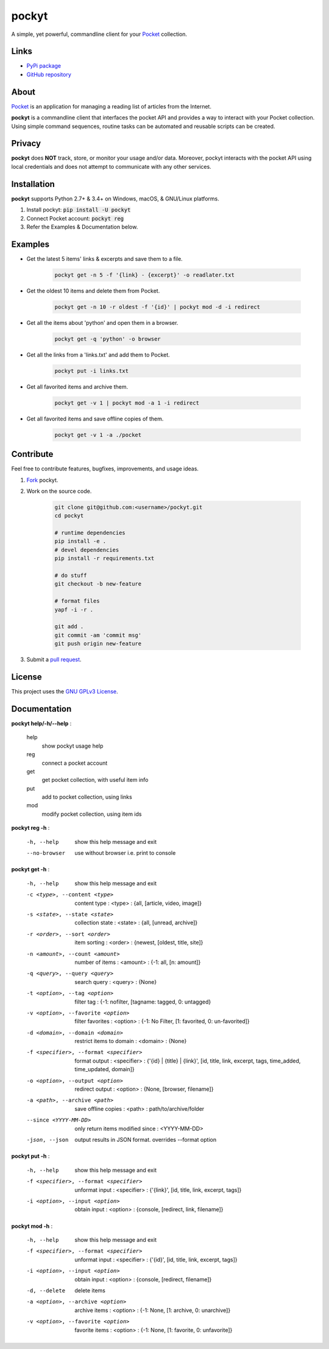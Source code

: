 ======
pockyt
======

A simple, yet powerful, commandline client for your `Pocket <https://getpocket.com/>`_ collection.

.. image:: http://img.shields.io/pypi/v/pockyt.svg?style=flat
    :target: https://pypi.python.org/pypi/pockyt

.. image:: http://img.shields.io/pypi/l/pockyt.svg?style=flat
    :target: https://pypi.python.org/pypi/pockyt

Links
-----

* `PyPi package <https://pypi.python.org/pypi/pockyt>`_
* `GitHub repository <https://github.com/achembarpu/pockyt>`_

About
-----

`Pocket <https://getpocket.com/>`_ is an application for managing a reading list of articles from the Internet.

**pockyt** is a commandline client that interfaces the pocket API and provides a way to interact with your Pocket collection.
Using simple command sequences, routine tasks can be automated and reusable scripts can be created.

Privacy
-------

**pockyt** does **NOT** track, store, or monitor your usage and/or data.
Moreover, pockyt interacts with the pocket API using local credentials and does not attempt to communicate with any other services.

Installation
------------

**pockyt** supports Python 2.7+ & 3.4+ on Windows, macOS, & GNU/Linux platforms.

1. Install pockyt: :code:`pip install -U pockyt`
2. Connect Pocket account: :code:`pockyt reg`
3. Refer the Examples & Documentation below.

Examples
--------

* Get the latest 5 items' links & excerpts and save them to a file.

    .. code::

        pockyt get -n 5 -f '{link} - {excerpt}' -o readlater.txt

* Get the oldest 10 items and delete them from Pocket.

    .. code::

        pockyt get -n 10 -r oldest -f '{id}' | pockyt mod -d -i redirect

* Get all the items about 'python' and open them in a browser.

    .. code::

        pockyt get -q 'python' -o browser

* Get all the links from a 'links.txt' and add them to Pocket.

    .. code::

        pockyt put -i links.txt

* Get all favorited items and archive them.

    .. code::

        pockyt get -v 1 | pockyt mod -a 1 -i redirect

* Get all favorited items and save offline copies of them.

    .. code::

        pockyt get -v 1 -a ./pocket

Contribute
----------

Feel free to contribute features, bugfixes, improvements, and usage ideas.

1. `Fork <https://github.com/achembarpu/pockyt/fork>`_ pockyt.

2. Work on the source code.

    .. code::

        git clone git@github.com:<username>/pockyt.git
        cd pockyt

        # runtime dependencies
        pip install -e .
        # devel dependencies
        pip install -r requirements.txt

        # do stuff
        git checkout -b new-feature

        # format files
        yapf -i -r .

        git add .
        git commit -am 'commit msg'
        git push origin new-feature

3. Submit a `pull request <https://github.com/achembarpu/pockyt/compare>`_.

License
-------

This project uses the `GNU GPLv3 License <https://github.com/achembarpu/pockyt/blob/master/LICENSE.txt>`_.

Documentation
-------------

**pockyt help/-h/--help** :

  help
    show pockyt usage help
  reg
    connect a pocket account
  get
    get pocket collection, with useful item info
  put
    add to pocket collection, using links
  mod
    modify pocket collection, using item ids

**pockyt reg -h** :

  -h, --help
                        show this help message and exit
  --no-browser
                        use without browser i.e. print to console

**pockyt get -h** :

  -h, --help
                        show this help message and exit
  -c <type>, --content <type>
                        content type : <type> : {all, [article, video, image]}
  -s <state>, --state <state>
                        collection state : <state> : {all, [unread, archive]}
  -r <order>, --sort <order>
                        item sorting : <order> : {newest, [oldest, title,
                        site]}
  -n <amount>, --count <amount>
                        number of items : <amount> : {-1: all, [n: amount]}
  -q <query>, --query <query>
                        search query : <query> : {None}
  -t <option>, --tag <option>
                        filter tag : {-1: nofilter, [tagname: tagged, 0:
                        untagged}
  -v <option>, --favorite <option>
                        filter favorites : <option> : {-1: No Filter, [1:
                        favorited, 0: un-favorited]}
  -d <domain>, --domain <domain>
                        restrict items to domain : <domain> : {None}
  -f <specifier>, --format <specifier>
                        format output : <specifier> : {'{id} | {title} |
                        {link}', [id, title, link, excerpt, tags, 
                        time_added, time_updated, domain]}
  -o <option>, --output <option>
                        redirect output : <option> : {None, [browser,
                        filename]}
  -a <path>, --archive <path>
                        save offline copies : <path> : path/to/archive/folder
  --since <YYYY-MM-DD>
                        only return items modified since : <YYYY-MM-DD>
  -json, --json
                        output results in JSON format. 
                        overrides --format option

**pockyt put -h** :

  -h, --help            show this help message and exit
  -f <specifier>, --format <specifier>
                        unformat input : <specifier> : {'{link}', [id, title,
                        link, excerpt, tags]}
  -i <option>, --input <option>
                        obtain input : <option> : {console, [redirect,
                        link, filename]}

**pockyt mod -h** :

  -h, --help            show this help message and exit
  -f <specifier>, --format <specifier>
                        unformat input : <specifier> : {'{id}', [id, title,
                        link, excerpt, tags]}
  -i <option>, --input <option>
                        obtain input : <option> : {console, [redirect,
                        filename]}
  -d, --delete          delete items
  -a <option>, --archive <option>
                        archive items : <option> : {-1: None, [1: archive, 0:
                        unarchive]}
  -v <option>, --favorite <option>
                        favorite items : <option> : {-1: None, [1: favorite,
                        0: unfavorite]}
